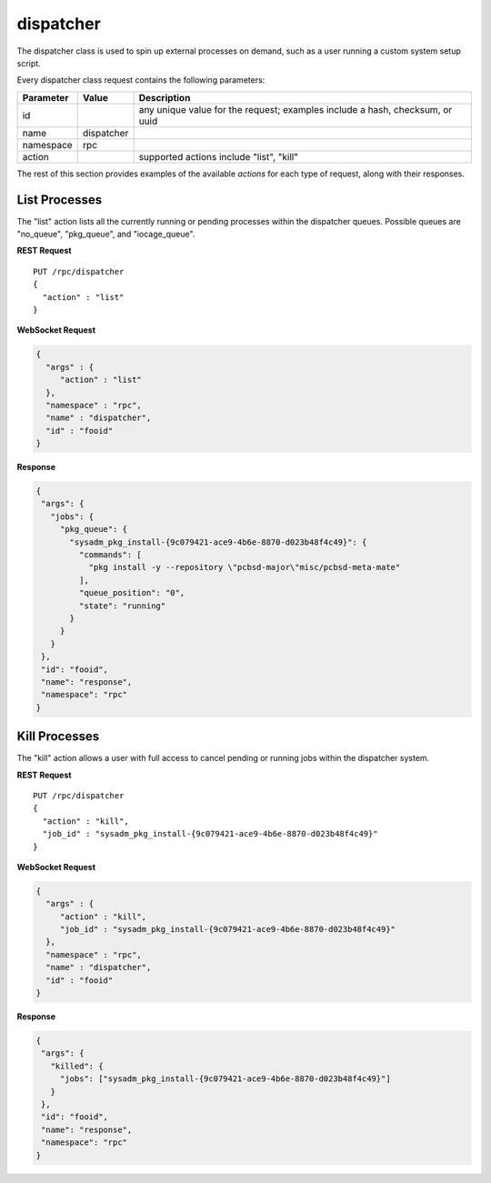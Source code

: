 .. _dispatcher:

dispatcher
**********

The dispatcher class is used to spin up external processes on demand, 
such as a user running a custom system setup script.

Every dispatcher class request contains the following parameters:

+---------------------------------+---------------+----------------------------------------------------------------------------------------------------------------------+
| **Parameter**                   | **Value**     | **Description**                                                                                                      |
|                                 |               |                                                                                                                      |
+=================================+===============+======================================================================================================================+
| id                              |               | any unique value for the request; examples include a hash, checksum, or uuid                                         |
|                                 |               |                                                                                                                      |
+---------------------------------+---------------+----------------------------------------------------------------------------------------------------------------------+
| name                            | dispatcher    |                                                                                                                      |
|                                 |               |                                                                                                                      |
+---------------------------------+---------------+----------------------------------------------------------------------------------------------------------------------+
| namespace                       | rpc           |                                                                                                                      |
|                                 |               |                                                                                                                      |
+---------------------------------+---------------+----------------------------------------------------------------------------------------------------------------------+
| action                          |               | supported actions include "list", "kill"                                                                             |
|                                 |               |                                                                                                                      |
+---------------------------------+---------------+----------------------------------------------------------------------------------------------------------------------+

The rest of this section provides examples of the available *actions* 
for each type of request, along with their responses. 

.. index:: list, dispatcher

.. _List Processes:

List Processes
==============

The "list" action lists all the currently running or pending processes 
within the dispatcher queues. Possible queues are "no_queue", 
"pkg_queue", and "iocage_queue".

**REST Request**

::

 PUT /rpc/dispatcher
 {
   "action" : "list"
 }

**WebSocket Request**

.. code-block:: json

 {
   "args" : {
      "action" : "list"
   },
   "namespace" : "rpc",
   "name" : "dispatcher",
   "id" : "fooid"
 }

**Response**

.. code-block:: json

 {
  "args": {
    "jobs": {
      "pkg_queue": {
        "sysadm_pkg_install-{9c079421-ace9-4b6e-8870-d023b48f4c49}": {
          "commands": [
            "pkg install -y --repository \"pcbsd-major\"misc/pcbsd-meta-mate"
          ],
          "queue_position": "0",
          "state": "running"
        }
      }
    }
  },
  "id": "fooid",
  "name": "response",
  "namespace": "rpc"
 }
 
.. index:: kill, dispatcher

.. _Kill Processes:

Kill Processes
==============

The "kill" action allows a user with full access to cancel pending or 
running jobs within the dispatcher system.

**REST Request**

::

 PUT /rpc/dispatcher
 {
   "action" : "kill",
   "job_id" : "sysadm_pkg_install-{9c079421-ace9-4b6e-8870-d023b48f4c49}"
 }

**WebSocket Request**

.. code-block:: json

 {
   "args" : {
      "action" : "kill",
      "job_id" : "sysadm_pkg_install-{9c079421-ace9-4b6e-8870-d023b48f4c49}"
   },
   "namespace" : "rpc",
   "name" : "dispatcher",
   "id" : "fooid"
 }

**Response**

.. code-block:: json

 {
  "args": {
    "killed": {
      "jobs": ["sysadm_pkg_install-{9c079421-ace9-4b6e-8870-d023b48f4c49}"]
    }
  },
  "id": "fooid",
  "name": "response",
  "namespace": "rpc"
 }